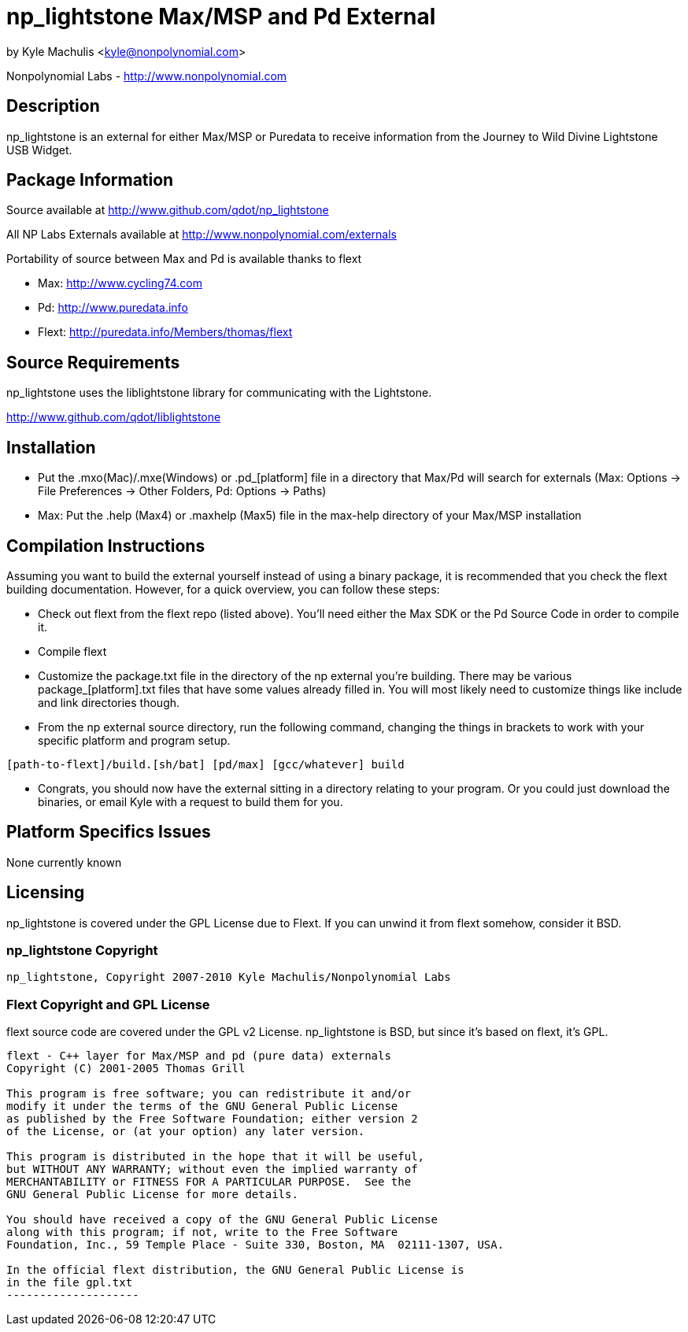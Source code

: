 = np_lightstone Max/MSP and Pd External =

by Kyle Machulis <kyle@nonpolynomial.com>

Nonpolynomial Labs - http://www.nonpolynomial.com

== Description ==

np_lightstone is an external for either Max/MSP or Puredata to receive
information from the Journey to Wild Divine Lightstone USB Widget.

== Package Information ==

Source available at http://www.github.com/qdot/np_lightstone

All NP Labs Externals available at http://www.nonpolynomial.com/externals

Portability of source between Max and Pd is available thanks to flext

- Max: http://www.cycling74.com
- Pd: http://www.puredata.info
- Flext: http://puredata.info/Members/thomas/flext

== Source Requirements ==

np_lightstone uses the liblightstone library for communicating with the Lightstone.

http://www.github.com/qdot/liblightstone

== Installation ==

- Put the .mxo(Mac)/.mxe(Windows) or .pd_[platform] file in a
  directory that Max/Pd will search for externals (Max: Options ->
  File Preferences -> Other Folders, Pd: Options -> Paths)

- Max: Put the .help (Max4) or .maxhelp (Max5) file in the max-help
  directory of your Max/MSP installation

== Compilation Instructions ==

Assuming you want to build the external yourself instead of using a
binary package, it is recommended that you check the flext building
documentation. However, for a quick overview, you can follow these
steps:

- Check out flext from the flext repo (listed above). You'll need
  either the Max SDK or the Pd Source Code in order to compile it.

- Compile flext

- Customize the package.txt file in the directory of the np external
  you're building. There may be various package_[platform].txt files
  that have some values already filled in. You will most likely need
  to customize things like include and link directories though.

- From the np external source directory, run the following command,
  changing the things in brackets to work with your specific platform
  and program setup.

-----------------
[path-to-flext]/build.[sh/bat] [pd/max] [gcc/whatever] build
-----------------

- Congrats, you should now have the external sitting in a directory
  relating to your program. Or you could just download the binaries,
  or email Kyle with a request to build them for you.

== Platform Specifics Issues ==

None currently known

== Licensing ==

np_lightstone is covered under the GPL License due to Flext. If you can
unwind it from flext somehow, consider it BSD.

=== np_lightstone Copyright ===

-------------------
np_lightstone, Copyright 2007-2010 Kyle Machulis/Nonpolynomial Labs
-------------------

=== Flext Copyright and GPL License ===

flext source code are covered under the GPL v2 License. np_lightstone is
BSD, but since it's based on flext, it's GPL.

-------------------
flext - C++ layer for Max/MSP and pd (pure data) externals
Copyright (C) 2001-2005 Thomas Grill

This program is free software; you can redistribute it and/or
modify it under the terms of the GNU General Public License
as published by the Free Software Foundation; either version 2
of the License, or (at your option) any later version.
 
This program is distributed in the hope that it will be useful,
but WITHOUT ANY WARRANTY; without even the implied warranty of
MERCHANTABILITY or FITNESS FOR A PARTICULAR PURPOSE.  See the
GNU General Public License for more details.

You should have received a copy of the GNU General Public License
along with this program; if not, write to the Free Software
Foundation, Inc., 59 Temple Place - Suite 330, Boston, MA  02111-1307, USA.

In the official flext distribution, the GNU General Public License is
in the file gpl.txt
--------------------

